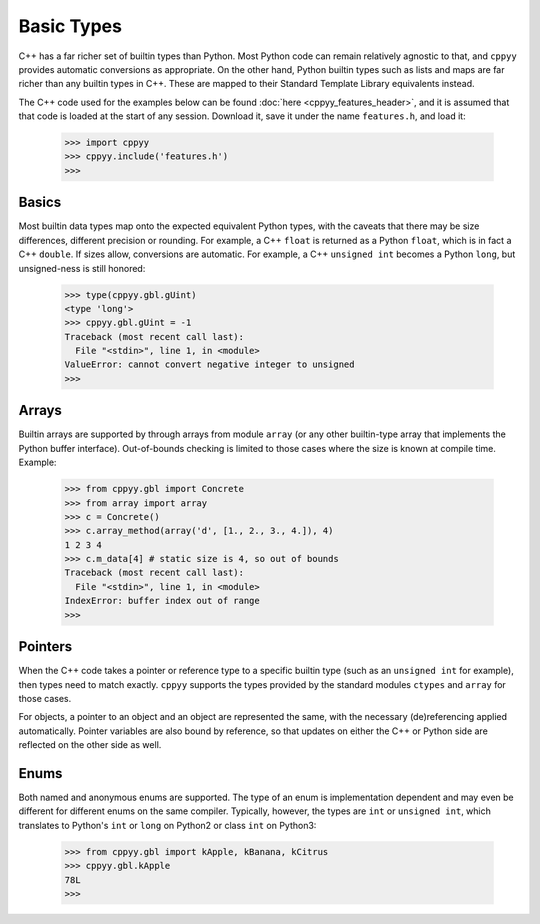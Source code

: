 .. _basic_types:

.. role:: toconly
   :class: toconly


Basic Types
===========

C++ has a far richer set of builtin types than Python.
Most Python code can remain relatively agnostic to that, and ``cppyy``
provides automatic conversions as appropriate.
On the other hand, Python builtin types such as lists and maps are far
richer than any builtin types in C++.
These are mapped to their Standard Template Library equivalents instead.

The C++ code used for the examples below can be found
:doc:`here <cppyy_features_header>`, and it is assumed that that code is
loaded at the start of any session.
Download it, save it under the name ``features.h``, and load it:

  .. code-block:: python

    >>> import cppyy
    >>> cppyy.include('features.h')
    >>>


:toconly:`Basics`
"""""""""""""""""

Most builtin data types map onto the expected equivalent Python types, with
the caveats that there may be size differences, different precision or
rounding.
For example, a C++ ``float`` is returned as a Python ``float``, which is in
fact a C++ ``double``.
If sizes allow, conversions are automatic.
For example, a C++ ``unsigned int`` becomes a Python ``long``, but
unsigned-ness is still honored:

  .. code-block:: python

    >>> type(cppyy.gbl.gUint)
    <type 'long'>
    >>> cppyy.gbl.gUint = -1
    Traceback (most recent call last):
      File "<stdin>", line 1, in <module>
    ValueError: cannot convert negative integer to unsigned
    >>>


:toconly:`Arrays`
"""""""""""""""""

Builtin arrays are supported by through arrays from module ``array`` (or any
other builtin-type array that implements the Python buffer interface).
Out-of-bounds checking is limited to those cases where the size is known at
compile time.
Example:

  .. code-block:: python

    >>> from cppyy.gbl import Concrete
    >>> from array import array
    >>> c = Concrete()
    >>> c.array_method(array('d', [1., 2., 3., 4.]), 4)
    1 2 3 4
    >>> c.m_data[4] # static size is 4, so out of bounds
    Traceback (most recent call last):
      File "<stdin>", line 1, in <module>
    IndexError: buffer index out of range
    >>>


:toconly:`Pointers`
"""""""""""""""""""

When the C++ code takes a pointer or reference type to a specific builtin
type (such as an ``unsigned int`` for example), then types need to match
exactly.
``cppyy`` supports the types provided by the standard modules ``ctypes`` and
``array`` for those cases.

For objects, a pointer to an object and an object are represented the same,
with the necessary (de)referencing applied automatically.
Pointer variables are also bound by reference, so that updates on either the
C++ or Python side are reflected on the other side as well.


:toconly:`Enums`
""""""""""""""""

Both named and anonymous enums are supported.
The type of an enum is implementation dependent and may even be different for
different enums on the same compiler.
Typically, however, the types are ``int`` or ``unsigned int``, which
translates to Python's ``int`` or ``long`` on Python2 or class ``int`` on
Python3:

  .. code-block:: python

    >>> from cppyy.gbl import kApple, kBanana, kCitrus
    >>> cppyy.gbl.kApple
    78L
    >>>
